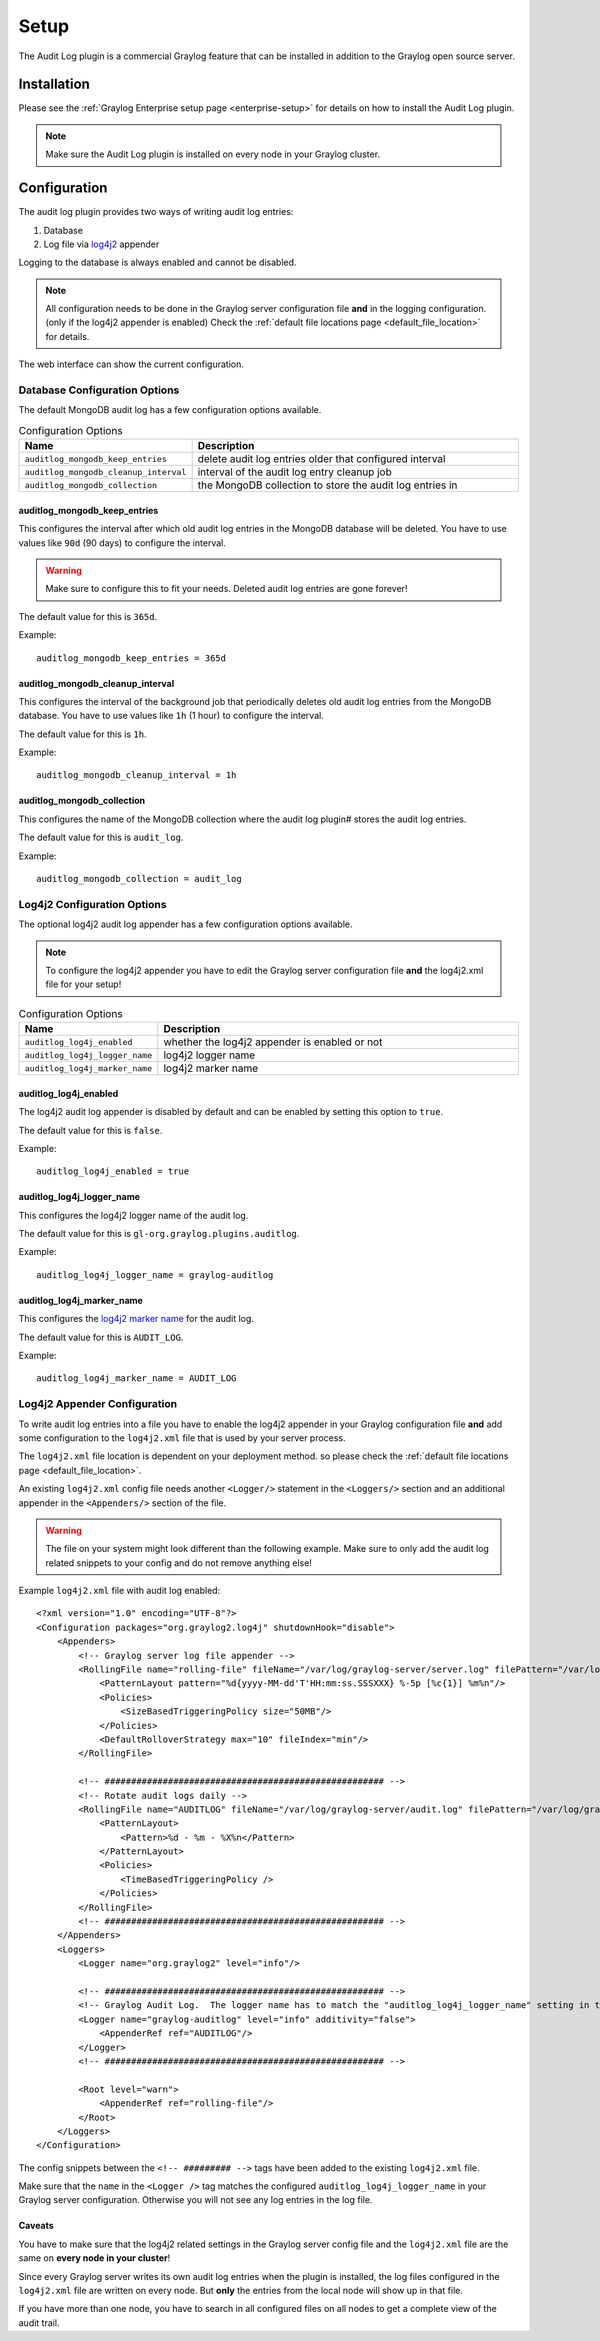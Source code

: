 *****
Setup
*****

The Audit Log plugin is a commercial Graylog feature that can be installed in
addition to the Graylog open source server.

Installation
============

Please see the :ref:`Graylog Enterprise setup page <enterprise-setup>` for details on how to install
the Audit Log plugin.

.. note:: Make sure the Audit Log plugin is installed on every node in your Graylog cluster.

Configuration
=============

The audit log plugin provides two ways of writing audit log entries:

1. Database
2. Log file via `log4j2 <https://logging.apache.org/log4j/2.x/>`_ appender

Logging to the database is always enabled and cannot be disabled.

.. note:: All configuration needs to be done in the Graylog server configuration file
          **and** in the logging configuration. (only if the log4j2 appender is enabled)
          Check the :ref:`default file locations page <default_file_location>` for details.

The web interface can show the current configuration.

.. image:: /images/auditlog-setup-config.png

Database Configuration Options
------------------------------

The default MongoDB audit log has a few configuration options available.

.. list-table:: Configuration Options
    :header-rows: 1
    :widths: 7 20

    * - Name
      - Description
    * - ``auditlog_mongodb_keep_entries``
      - delete audit log entries older that configured interval
    * - ``auditlog_mongodb_cleanup_interval``
      - interval of the audit log entry cleanup job
    * - ``auditlog_mongodb_collection``
      - the MongoDB collection to store the audit log entries in

.. _auditlog-config-option-mongodb-keep-entries:

auditlog_mongodb_keep_entries
^^^^^^^^^^^^^^^^^^^^^^^^^^^^^

This configures the interval after which old audit log entries in the MongoDB
database will be deleted. You have to use values like ``90d`` (90 days) to
configure the interval.

.. warning:: Make sure to configure this to fit your needs. Deleted audit log entries are gone forever!

The default value for this is ``365d``.

Example::

    auditlog_mongodb_keep_entries = 365d

.. _auditlog-config-option-mongodb-cleanup-interval:

auditlog_mongodb_cleanup_interval
^^^^^^^^^^^^^^^^^^^^^^^^^^^^^^^^^

This configures the interval of the  background job that periodically deletes
old audit log entries from the MongoDB database. You have to use values like
``1h`` (1 hour) to configure the interval.

The default value for this is ``1h``.

Example::

    auditlog_mongodb_cleanup_interval = 1h

.. _auditlog-config-option-mongodb-collection:

auditlog_mongodb_collection
^^^^^^^^^^^^^^^^^^^^^^^^^^^

This configures the name of the MongoDB collection where the audit log plugin#
stores the audit log entries.

The default value for this is ``audit_log``.

Example::

    auditlog_mongodb_collection = audit_log

Log4j2 Configuration Options
----------------------------

The optional log4j2 audit log appender has a few configuration options available.

.. note:: To configure the log4j2 appender you have to edit the Graylog server configuration file **and** the log4j2.xml file for your setup!

.. list-table:: Configuration Options
    :header-rows: 1
    :widths: 7 20

    * - Name
      - Description
    * - ``auditlog_log4j_enabled``
      - whether the log4j2 appender is enabled or not
    * - ``auditlog_log4j_logger_name``
      - log4j2 logger name
    * - ``auditlog_log4j_marker_name``
      - log4j2 marker name

.. _auditlog-config-option-log4j2-enabled:

auditlog_log4j_enabled
^^^^^^^^^^^^^^^^^^^^^^

The log4j2 audit log appender is disabled by default and can be enabled by
setting this option to ``true``.

The default value for this is ``false``.

Example::

    auditlog_log4j_enabled = true

.. _auditlog-config-option-log4j2-logger-name:

auditlog_log4j_logger_name
^^^^^^^^^^^^^^^^^^^^^^^^^^

This configures the log4j2 logger name of the audit log.

The default value for this is ``gl-org.graylog.plugins.auditlog``.

Example::

    auditlog_log4j_logger_name = graylog-auditlog

.. _auditlog-config-option-log4j2-marker-name:

auditlog_log4j_marker_name
^^^^^^^^^^^^^^^^^^^^^^^^^^

This configures the `log4j2 marker name <https://logging.apache.org/log4j/2.0/manual/markers.html>`_
for the audit log.

The default value for this is ``AUDIT_LOG``.

Example::

    auditlog_log4j_marker_name = AUDIT_LOG

Log4j2 Appender Configuration
-----------------------------

To write audit log entries into a file you have to enable the log4j2 appender
in your Graylog configuration file **and** add some configuration to the
``log4j2.xml`` file that is used by your server process.

The ``log4j2.xml`` file location is dependent on your deployment method.
so please check the :ref:`default file locations page <default_file_location>`.

An existing ``log4j2.xml`` config file needs another ``<Logger/>`` statement
in the ``<Loggers/>`` section and an additional appender in the ``<Appenders/>``
section of the file.

.. warning:: The file on your system might look different than the following example. Make sure to only add the audit log related snippets to your config and do not remove anything else!

Example ``log4j2.xml`` file with audit log enabled::

    <?xml version="1.0" encoding="UTF-8"?>
    <Configuration packages="org.graylog2.log4j" shutdownHook="disable">
        <Appenders>
            <!-- Graylog server log file appender -->
            <RollingFile name="rolling-file" fileName="/var/log/graylog-server/server.log" filePattern="/var/log/graylog-server/server.log.%i.gz">
                <PatternLayout pattern="%d{yyyy-MM-dd'T'HH:mm:ss.SSSXXX} %-5p [%c{1}] %m%n"/>
                <Policies>
                    <SizeBasedTriggeringPolicy size="50MB"/>
                </Policies>
                <DefaultRolloverStrategy max="10" fileIndex="min"/>
            </RollingFile>

            <!-- ##################################################### -->
            <!-- Rotate audit logs daily -->
            <RollingFile name="AUDITLOG" fileName="/var/log/graylog-server/audit.log" filePattern="/var/log/graylog-server/audit-%d{yyyy-MM-dd}.log.gz">
                <PatternLayout>
                    <Pattern>%d - %m - %X%n</Pattern>
                </PatternLayout>
                <Policies>
                    <TimeBasedTriggeringPolicy />
                </Policies>
            </RollingFile>
            <!-- ##################################################### -->
        </Appenders>
        <Loggers>
            <Logger name="org.graylog2" level="info"/>

            <!-- ##################################################### -->
            <!-- Graylog Audit Log.  The logger name has to match the "auditlog_log4j_logger_name" setting in the Graylog configuration file -->
            <Logger name="graylog-auditlog" level="info" additivity="false">
                <AppenderRef ref="AUDITLOG"/>
            </Logger>
            <!-- ##################################################### -->

            <Root level="warn">
                <AppenderRef ref="rolling-file"/>
            </Root>
        </Loggers>
    </Configuration>

The config snippets between the ``<!-- ######### -->`` tags have been added
to the existing ``log4j2.xml`` file.

Make sure that the ``name`` in the ``<Logger />`` tag matches the configured
``auditlog_log4j_logger_name`` in your Graylog server configuration. Otherwise
you will not see any log entries in the log file.

Caveats
^^^^^^^

You have to make sure that the log4j2 related settings in the Graylog server
config file and the ``log4j2.xml`` file are the same on **every node in your cluster**!

Since every Graylog server writes its own audit log entries when the plugin
is installed, the log files configured in the ``log4j2.xml`` file are written
on every node. But **only** the entries from the local node will show up in
that file.

If you have more than one node, you have to search in all configured files
on all nodes to get a complete view of the audit trail.
